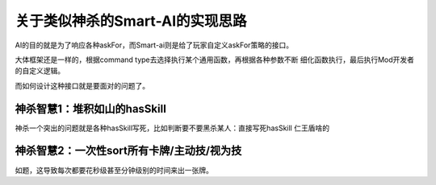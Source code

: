 关于类似神杀的Smart-AI的实现思路
==================================

AI的目的就是为了响应各种askFor，而Smart-ai则是给了玩家自定义askFor策略的接口。

大体框架还是一样的，根据command type去选择执行某个通用函数，再根据各种参数不断
细化函数执行，最后执行Mod开发者的自定义逻辑。

而如何设计这种接口就是要面对的问题了。

神杀智慧1：堆积如山的hasSkill
------------------------------

神杀一个突出的问题就是各种hasSkill写死，比如判断要不要黑杀某人：直接写死hasSkill
仁王盾啥的

神杀智慧2：一次性sort所有卡牌/主动技/视为技
--------------------------------------------

如题，这导致每次都要花秒级甚至分钟级别的时间来出一张牌。
